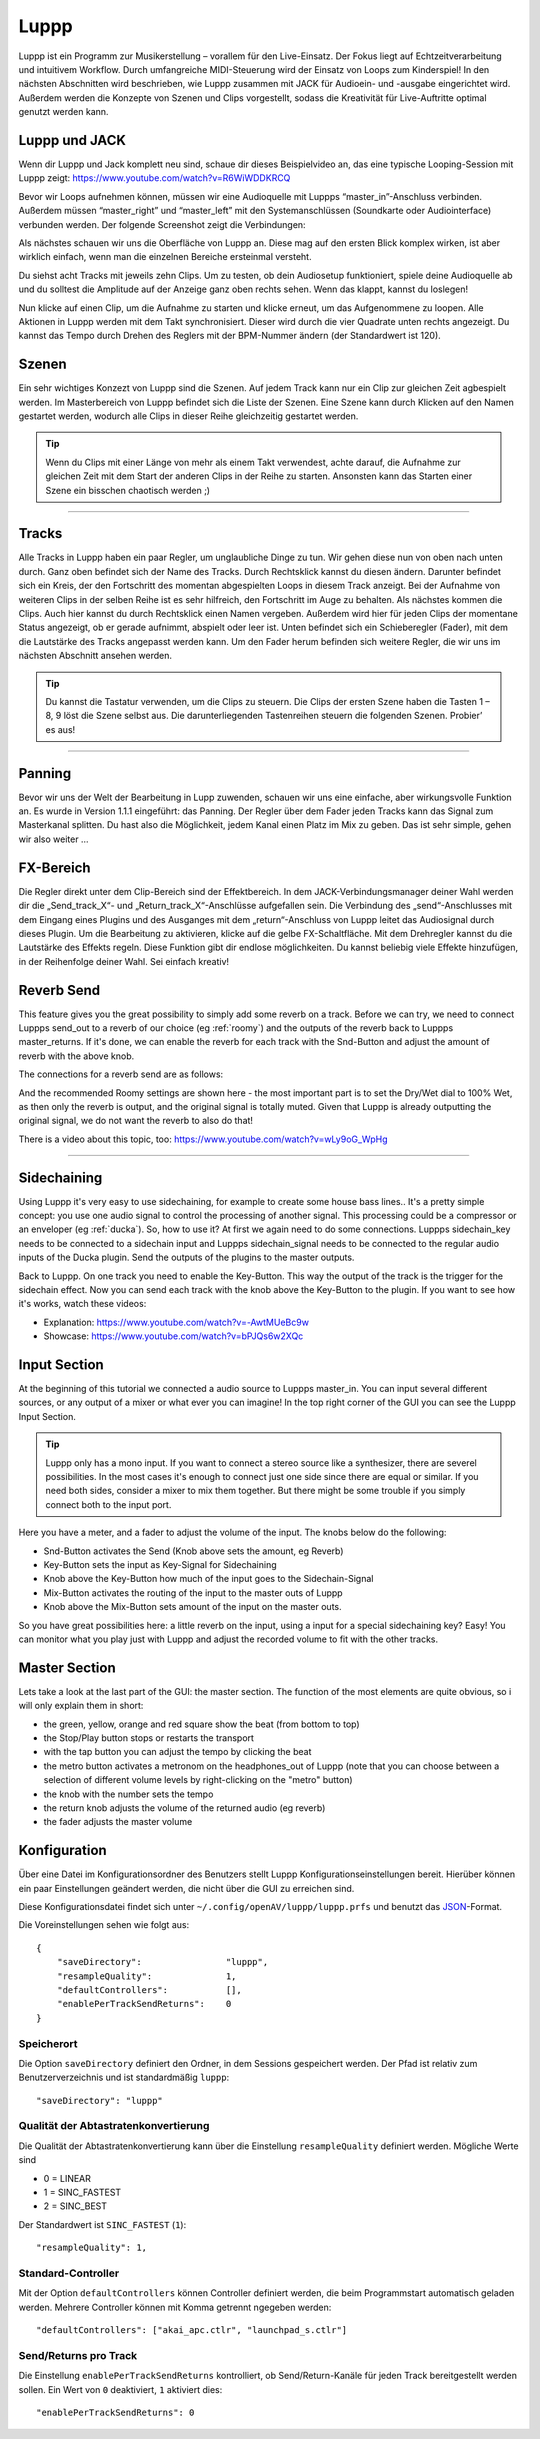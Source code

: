 ########
Luppp
########

.. image:: img/luppp/luppp.png
   :align: center

Luppp ist ein Programm zur Musikerstellung – vorallem für den Live-Einsatz. Der
Fokus liegt auf Echtzeitverarbeitung und intuitivem Workflow. Durch
umfangreiche MIDI-Steuerung wird der Einsatz von Loops zum Kinderspiel! In den
nächsten Abschnitten wird beschrieben, wie Luppp zusammen mit JACK für
Audioein- und -ausgabe eingerichtet wird. Außerdem werden die Konzepte von
Szenen und Clips vorgestellt, sodass die Kreativität für Live-Auftritte optimal
genutzt werden kann.

Luppp und JACK
==============

Wenn dir Luppp und Jack komplett neu sind, schaue dir dieses Beispielvideo an,
das eine typische Looping-Session mit Luppp zeigt:
https://www.youtube.com/watch?v=R6WiWDDKRCQ

Bevor wir Loops aufnehmen können, müssen wir eine Audioquelle mit Luppps
“master_in”-Anschluss verbinden. Außerdem müssen “master_right” und
“master_left” mit den Systemanschlüssen (Soundkarte oder Audiointerface)
verbunden werden. Der folgende Screenshot zeigt die Verbindungen:

.. image:: img/luppp/luppp_jack_connections.png
   :align: center

Als nächstes schauen wir uns die Oberfläche von Luppp an. Diese mag auf den
ersten Blick komplex wirken, ist aber wirklich einfach, wenn man die einzelnen
Bereiche ersteinmal versteht.

.. image:: img/luppp/luppp_interface.png
   :align: left

Du siehst acht Tracks mit jeweils zehn Clips. Um zu testen, ob dein Audiosetup
funktioniert, spiele deine Audioquelle ab und du solltest die Amplitude auf der
Anzeige ganz oben rechts sehen. Wenn das klappt, kannst du loslegen!

Nun klicke auf einen Clip, um die Aufnahme zu starten und klicke erneut, um das
Aufgenommene zu loopen. Alle Aktionen in Luppp werden mit dem Takt
synchronisiert. Dieser wird durch die vier Quadrate unten rechts angezeigt.  Du
kannst das Tempo durch Drehen des Reglers mit der BPM-Nummer ändern (der
Standardwert ist 120).

.. image:: img/luppp/luppp_scenes.png
	:align: right

Szenen
======

Ein sehr wichtiges Konzezt von Luppp sind die Szenen. Auf jedem Track kann nur
ein Clip zur gleichen Zeit agbespielt werden. Im Masterbereich von Luppp
befindet sich die Liste der Szenen. Eine Szene kann durch Klicken auf den Namen
gestartet werden, wodurch alle Clips in dieser Reihe gleichzeitig gestartet
werden.

.. Tip::

   Wenn du Clips mit einer Länge von mehr als einem Takt verwendest, achte
   darauf, die Aufnahme zur gleichen Zeit mit dem Start der anderen Clips in
   der Reihe zu starten. Ansonsten kann das Starten einer Szene ein bisschen
   chaotisch werden ;)

-----

.. image:: img/luppp/luppp_track.png
   :align: left

Tracks
======

Alle Tracks in Luppp haben ein paar Regler, um unglaubliche Dinge zu tun. Wir
gehen diese nun von oben nach unten durch. Ganz oben befindet sich der Name des
Tracks. Durch Rechtsklick kannst du diesen ändern. Darunter befindet sich ein
Kreis, der den Fortschritt des momentan abgespielten Loops in diesem Track
anzeigt. Bei der Aufnahme von weiteren Clips in der selben Reihe ist es sehr
hilfreich, den Fortschritt im Auge zu behalten. Als nächstes kommen die Clips.
Auch hier kannst du durch Rechtsklick einen Namen vergeben. Außerdem wird hier
für jeden Clips der momentane Status angezeigt, ob er gerade aufnimmt, abspielt
oder leer ist. Unten befindet sich ein Schieberegler (Fader), mit dem die
Lautstärke des Tracks angepasst werden kann. Um den Fader herum befinden sich
weitere Regler, die wir uns im nächsten Abschnitt ansehen werden.

.. Tip::

    Du kannst die Tastatur verwenden, um die Clips zu steuern. Die Clips der
    ersten Szene haben die Tasten 1 – 8, 9 löst die Szene selbst aus. Die
    darunterliegenden Tastenreihen steuern die folgenden Szenen. Probier’ es
    aus!

-----

Panning
=======

Bevor wir uns der Welt der Bearbeitung in Lupp zuwenden, schauen wir uns eine
einfache, aber wirkungsvolle Funktion an. Es wurde in Version 1.1.1 eingeführt:
das Panning. Der Regler über dem Fader jeden Tracks kann das Signal zum
Masterkanal splitten. Du hast also die Möglichkeit, jedem Kanal einen Platz im
Mix zu geben. Das ist sehr simple, gehen wir also weiter …

FX-Bereich
==========

Die Regler direkt unter dem Clip-Bereich sind der Effektbereich. In dem
JACK-Verbindungsmanager deiner Wahl werden dir die „Send_track_X“- und
„Return_track_X“-Anschlüsse aufgefallen sein. Die Verbindung des
„send“-Anschlusses mit dem Eingang eines Plugins und des Ausganges mit dem
„return“-Anschluss von Luppp leitet das Audiosignal durch dieses Plugin. Um die
Bearbeitung zu aktivieren, klicke auf die gelbe FX-Schaltfläche. Mit dem
Drehregler kannst du die Lautstärke des Effekts regeln. Diese Funktion gibt dir
endlose möglichkeiten. Du kannst beliebig viele Effekte hinzufügen, in der
Reihenfolge deiner Wahl. Sei einfach kreativ!

Reverb Send
===========

This feature gives you the great possibility to simply add some reverb on a
track. Before we can try, we need to connect Luppps send_out to a reverb of
our choice (eg :ref:`roomy`) and the outputs of the reverb back to Luppps
master_returns. If it's done, we can enable the reverb for each track with
the Snd-Button and adjust the amount of reverb with the above knob. 

The connections for a reverb send are as follows:

.. image:: img/luppp/luppp_reverb_send_connections.png
   :align: center

.. image:: img/luppp/luppp_reverb_roomy.png
   :align: right

And the recommended Roomy settings are shown here - the most important part
is to set the Dry/Wet dial to 100% Wet, as then only the reverb is output,
and the original signal is totally muted. Given that Luppp is already
outputting the original signal, we do not want the reverb to also do that!

There is a video about this topic, too: https://www.youtube.com/watch?v=wLy9oG_WpHg

-----

Sidechaining
============

Using Luppp it's very easy to use sidechaining, for example to create some
house bass lines.. It's a pretty simple concept: you use one audio signal to
control the processing of another signal. This processing could be a
compressor or an enveloper (eg :ref:`ducka`). So, how to use it? At first
we again need to do some connections. Luppps sidechain_key needs to be
connected to a sidechain input and Luppps sidechain_signal needs to be
connected to the regular audio inputs of the Ducka plugin.
Send the outputs of the plugins to the master outputs.

Back to Luppp. On one track you need to enable the Key-Button. This way the
output of the track is the trigger for the sidechain effect. Now you can
send each track with the knob above the Key-Button to the plugin. If you
want to see how it's works, watch these videos: 

* Explanation: https://www.youtube.com/watch?v=-AwtMUeBc9w
* Showcase: https://www.youtube.com/watch?v=bPJQs6w2XQc

Input Section
=============

At the beginning of this tutorial we connected a audio source to Luppps master_in. 
You can input several different sources, or any output of a mixer or what ever you can 
imagine! In the top right corner of the GUI you can see the Luppp Input Section.

.. Tip ::
	Luppp only has a mono input. If you want to connect a stereo source like a synthesizer, 
	there are severel possibilities. In the most cases it's enough to connect just one side since 
	there are equal or similar. If you need both sides, consider a mixer to mix them together.
	But there might be some trouble if you simply connect both to the input port.

Here you have a meter, and a fader to adjust the volume of the input. The knobs below
do the following:

.. image:: img/luppp/luppp_inputsection.png
   :align: left

* Snd-Button activates the Send (Knob above sets the amount, eg Reverb)
* Key-Button sets the input as Key-Signal for Sidechaining 
* Knob above the Key-Button how much of the input goes to the Sidechain-Signal
* Mix-Button activates the routing of the input to the master outs of Luppp
* Knob above the Mix-Button sets amount of the input on the master outs.

So you have great possibilities here: a little reverb on the input, using a 
input for a special sidechaining key? Easy! You can monitor what you play just with 
Luppp and adjust the recorded volume to fit with the other tracks.

Master Section
==============

.. image:: img/luppp/luppp_master_section.png
   :align: right

Lets take a look at the last part of the GUI: the master section. The function of the most elements
are quite obvious, so i will only explain them in short:

* the green, yellow, orange and red square show the beat (from bottom to top)
* the Stop/Play button stops or restarts the transport
* with the tap button you can adjust the tempo by clicking the beat
* the metro button activates a metronom on the headphones_out of Luppp (note that you can choose between a selection of different volume levels by right-clicking on the "metro" button)
* the knob with the number sets the tempo
* the return knob adjusts the volume of the returned audio (eg reverb)
* the fader adjusts the master volume

Konfiguration
=============

Über eine Datei im Konfigurationsordner des Benutzers stellt Luppp
Konfigurationseinstellungen bereit. Hierüber können ein paar Einstellungen
geändert werden, die nicht über die GUI zu erreichen sind.

Diese Konfigurationsdatei findet sich unter
``~/.config/openAV/luppp/luppp.prfs`` und benutzt das `JSON
<https://en.wikipedia.org/wiki/Json>`_-Format.

Die Voreinstellungen sehen wie folgt aus::

    {
        "saveDirectory":                "luppp",
        "resampleQuality":              1,
        "defaultControllers":           [],
        "enablePerTrackSendReturns":    0
    }

Speicherort
--------------

Die Option ``saveDirectory`` definiert den Ordner, in dem Sessions gespeichert
werden. Der Pfad ist relativ zum Benutzerverzeichnis und ist standardmäßig
``luppp``::

    "saveDirectory": "luppp"

Qualität der Abtastratenkonvertierung
-------------------------------------

Die Qualität der Abtastratenkonvertierung kann über die Einstellung
``resampleQuality`` definiert werden. Mögliche Werte sind

* 0 = LINEAR
* 1 = SINC_FASTEST
* 2 = SINC_BEST

Der Standardwert ist ``SINC_FASTEST`` (``1``)::

    "resampleQuality": 1,

Standard-Controller
-------------------

Mit der Option ``defaultControllers`` können Controller definiert werden, die
beim Programmstart automatisch geladen werden. Mehrere Controller können mit
Komma getrennt ngegeben werden::

    "defaultControllers": ["akai_apc.ctlr", "launchpad_s.ctlr"]

Send/Returns pro Track
----------------------

Die Einstellung ``enablePerTrackSendReturns`` kontrolliert, ob
Send/Return-Kanäle für jeden Track bereitgestellt werden sollen.
Ein Wert von ``0`` deaktiviert, ``1`` aktiviert dies::

    "enablePerTrackSendReturns": 0
